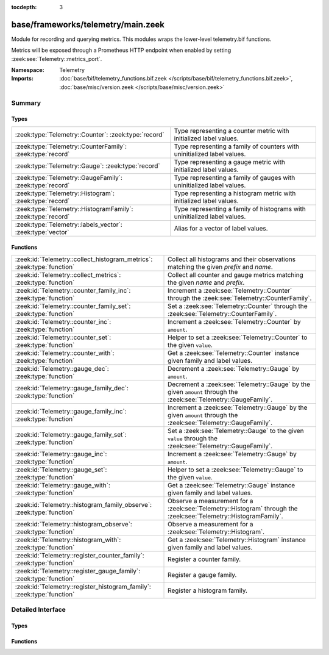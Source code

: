 :tocdepth: 3

base/frameworks/telemetry/main.zeek
===================================
.. zeek:namespace:: Telemetry

Module for recording and querying metrics. This modules wraps
the lower-level telemetry.bif functions.

Metrics will be exposed through a Prometheus HTTP endpoint when
enabled by setting :zeek:see:`Telemetry::metrics_port`.

:Namespace: Telemetry
:Imports: :doc:`base/bif/telemetry_functions.bif.zeek </scripts/base/bif/telemetry_functions.bif.zeek>`, :doc:`base/misc/version.zeek </scripts/base/misc/version.zeek>`

Summary
~~~~~~~
Types
#####
============================================================ =========================================================================
:zeek:type:`Telemetry::Counter`: :zeek:type:`record`         Type representing a counter metric with initialized label values.
:zeek:type:`Telemetry::CounterFamily`: :zeek:type:`record`   Type representing a family of counters with uninitialized label values.
:zeek:type:`Telemetry::Gauge`: :zeek:type:`record`           Type representing a gauge metric with initialized label values.
:zeek:type:`Telemetry::GaugeFamily`: :zeek:type:`record`     Type representing a family of gauges with uninitialized label values.
:zeek:type:`Telemetry::Histogram`: :zeek:type:`record`       Type representing a histogram metric with initialized label values.
:zeek:type:`Telemetry::HistogramFamily`: :zeek:type:`record` Type representing a family of histograms with uninitialized label values.
:zeek:type:`Telemetry::labels_vector`: :zeek:type:`vector`   Alias for a vector of label values.
============================================================ =========================================================================

Functions
#########
====================================================================== ============================================================================================
:zeek:id:`Telemetry::collect_histogram_metrics`: :zeek:type:`function` Collect all histograms and their observations matching the given
                                                                       *prefix* and *name*.
:zeek:id:`Telemetry::collect_metrics`: :zeek:type:`function`           Collect all counter and gauge metrics matching the given *name* and *prefix*.
:zeek:id:`Telemetry::counter_family_inc`: :zeek:type:`function`        Increment a :zeek:see:`Telemetry::Counter` through the :zeek:see:`Telemetry::CounterFamily`.
:zeek:id:`Telemetry::counter_family_set`: :zeek:type:`function`        Set a :zeek:see:`Telemetry::Counter` through the :zeek:see:`Telemetry::CounterFamily`.
:zeek:id:`Telemetry::counter_inc`: :zeek:type:`function`               Increment a :zeek:see:`Telemetry::Counter` by ``amount``.
:zeek:id:`Telemetry::counter_set`: :zeek:type:`function`               Helper to set a :zeek:see:`Telemetry::Counter` to the given ``value``.
:zeek:id:`Telemetry::counter_with`: :zeek:type:`function`              Get a :zeek:see:`Telemetry::Counter` instance given family and label values.
:zeek:id:`Telemetry::gauge_dec`: :zeek:type:`function`                 Decrement a :zeek:see:`Telemetry::Gauge` by ``amount``.
:zeek:id:`Telemetry::gauge_family_dec`: :zeek:type:`function`          Decrement a :zeek:see:`Telemetry::Gauge` by the given ``amount`` through
                                                                       the :zeek:see:`Telemetry::GaugeFamily`.
:zeek:id:`Telemetry::gauge_family_inc`: :zeek:type:`function`          Increment a :zeek:see:`Telemetry::Gauge` by the given ``amount`` through
                                                                       the :zeek:see:`Telemetry::GaugeFamily`.
:zeek:id:`Telemetry::gauge_family_set`: :zeek:type:`function`          Set a :zeek:see:`Telemetry::Gauge` to the given ``value`` through
                                                                       the :zeek:see:`Telemetry::GaugeFamily`.
:zeek:id:`Telemetry::gauge_inc`: :zeek:type:`function`                 Increment a :zeek:see:`Telemetry::Gauge` by ``amount``.
:zeek:id:`Telemetry::gauge_set`: :zeek:type:`function`                 Helper to set a :zeek:see:`Telemetry::Gauge` to the given ``value``.
:zeek:id:`Telemetry::gauge_with`: :zeek:type:`function`                Get a :zeek:see:`Telemetry::Gauge` instance given family and label values.
:zeek:id:`Telemetry::histogram_family_observe`: :zeek:type:`function`  Observe a measurement for a :zeek:see:`Telemetry::Histogram` through
                                                                       the :zeek:see:`Telemetry::HistogramFamily`.
:zeek:id:`Telemetry::histogram_observe`: :zeek:type:`function`         Observe a measurement for a :zeek:see:`Telemetry::Histogram`.
:zeek:id:`Telemetry::histogram_with`: :zeek:type:`function`            Get a :zeek:see:`Telemetry::Histogram` instance given family and label values.
:zeek:id:`Telemetry::register_counter_family`: :zeek:type:`function`   Register a counter family.
:zeek:id:`Telemetry::register_gauge_family`: :zeek:type:`function`     Register a gauge family.
:zeek:id:`Telemetry::register_histogram_family`: :zeek:type:`function` Register a histogram family.
====================================================================== ============================================================================================


Detailed Interface
~~~~~~~~~~~~~~~~~~
Types
#####
.. zeek:type:: Telemetry::Counter
   :source-code: base/frameworks/telemetry/main.zeek 34 36

   :Type: :zeek:type:`record`


   .. zeek:field:: __metric :zeek:type:`opaque` of counter_metric


   Type representing a counter metric with initialized label values.
   
   Counter metrics only ever go up and reset when the process
   restarts. Use :zeek:see:`Telemetry::counter_inc` or
   :zeek:see:`Telemetry::counter_set` to modify counters.
   An example for a counter is the number of log writes
   per :zeek:see:`Log::Stream` or number connections broken down
   by protocol and service.

.. zeek:type:: Telemetry::CounterFamily
   :source-code: base/frameworks/telemetry/main.zeek 21 24

   :Type: :zeek:type:`record`


   .. zeek:field:: __family :zeek:type:`opaque` of counter_metric_family


   .. zeek:field:: __labels :zeek:type:`vector` of :zeek:type:`string`


   Type representing a family of counters with uninitialized label values.
   
   To create concrete :zeek:see:`Telemetry::Counter` instances, use
   :zeek:see:`Telemetry::counter_with`. To modify counters directly
   use :zeek:see:`Telemetry::counter_family_inc`.

.. zeek:type:: Telemetry::Gauge
   :source-code: base/frameworks/telemetry/main.zeek 117 119

   :Type: :zeek:type:`record`


   .. zeek:field:: __metric :zeek:type:`opaque` of gauge_metric


   Type representing a gauge metric with initialized label values.
   
   Use :zeek:see:`Telemetry::gauge_inc`, :zeek:see:`Telemetry::gauge_dec`,
   or :zeek:see:`Telemetry::gauge_set` to modify the gauge.
   Example for gauges are process memory usage, table sizes
   or footprints of long-lived values as determined by
   :zeek:see:`val_footprint`.

.. zeek:type:: Telemetry::GaugeFamily
   :source-code: base/frameworks/telemetry/main.zeek 105 108

   :Type: :zeek:type:`record`


   .. zeek:field:: __family :zeek:type:`opaque` of gauge_metric_family


   .. zeek:field:: __labels :zeek:type:`vector` of :zeek:type:`string`


   Type representing a family of gauges with uninitialized label values.
   
   Create concrete :zeek:see:`Telemetry::Gauge` instances with
   :zeek:see:`Telemetry::gauge_with`, or use
   :zeek:see:`Telemetry::gauge_family_inc` or
   :zeek:see:`Telemetry::gauge_family_set` directly.

.. zeek:type:: Telemetry::Histogram
   :source-code: base/frameworks/telemetry/main.zeek 213 215

   :Type: :zeek:type:`record`


   .. zeek:field:: __metric :zeek:type:`opaque` of histogram_metric


   Type representing a histogram metric with initialized label values.
   Use :zeek:see:`Telemetry::histogram_observe` to make observations.

.. zeek:type:: Telemetry::HistogramFamily
   :source-code: base/frameworks/telemetry/main.zeek 206 209

   :Type: :zeek:type:`record`


   .. zeek:field:: __family :zeek:type:`opaque` of histogram_metric_family


   .. zeek:field:: __labels :zeek:type:`vector` of :zeek:type:`string`


   Type representing a family of histograms with uninitialized label values.
   Create concrete :zeek:see:`Telemetry::Histogram` instances with
   :zeek:see:`Telemetry::histogram_with` or use
   :zeek:see:`Telemetry::histogram_family_observe` directly.

.. zeek:type:: Telemetry::labels_vector
   :source-code: base/frameworks/telemetry/main.zeek 14 14

   :Type: :zeek:type:`vector` of :zeek:type:`string`

   Alias for a vector of label values.

Functions
#########
.. zeek:id:: Telemetry::collect_histogram_metrics
   :source-code: base/frameworks/telemetry/main.zeek 453 456

   :Type: :zeek:type:`function` (prefix: :zeek:type:`string` :zeek:attr:`&default` = ``"*"`` :zeek:attr:`&optional`, name: :zeek:type:`string` :zeek:attr:`&default` = ``"*"`` :zeek:attr:`&optional`) : :zeek:type:`vector` of :zeek:type:`Telemetry::HistogramMetric`

   Collect all histograms and their observations matching the given
   *prefix* and *name*.
   
   The *prefix* and *name* parameters support globbing. By default,
   all histogram metrics are returned.

.. zeek:id:: Telemetry::collect_metrics
   :source-code: base/frameworks/telemetry/main.zeek 448 451

   :Type: :zeek:type:`function` (prefix: :zeek:type:`string` :zeek:attr:`&default` = ``"*"`` :zeek:attr:`&optional`, name: :zeek:type:`string` :zeek:attr:`&default` = ``"*"`` :zeek:attr:`&optional`) : :zeek:type:`vector` of :zeek:type:`Telemetry::Metric`

   Collect all counter and gauge metrics matching the given *name* and *prefix*.
   
   For histogram metrics, use the :zeek:see:`Telemetry::collect_histogram_metrics`.
   
   The *prefix* and *name* parameters support globbing. By default,
   all counters and gauges are returned.

.. zeek:id:: Telemetry::counter_family_inc
   :source-code: base/frameworks/telemetry/main.zeek 325 328

   :Type: :zeek:type:`function` (cf: :zeek:type:`Telemetry::CounterFamily`, label_values: :zeek:type:`Telemetry::labels_vector` :zeek:attr:`&default` = ``[]`` :zeek:attr:`&optional`, amount: :zeek:type:`double` :zeek:attr:`&default` = ``1.0`` :zeek:attr:`&optional`) : :zeek:type:`bool`

   Increment a :zeek:see:`Telemetry::Counter` through the :zeek:see:`Telemetry::CounterFamily`.
   This is a short-cut for :zeek:see:`Telemetry::counter_inc`.
   Using a negative amount is an error.
   

   :param cf: The counter family to use.
   

   :param label_values: The label values to use for the counter.
   

   :param amount: The amount by which to increment the counter.
   

   :returns: True if the counter was incremented successfully.

.. zeek:id:: Telemetry::counter_family_set
   :source-code: base/frameworks/telemetry/main.zeek 330 333

   :Type: :zeek:type:`function` (cf: :zeek:type:`Telemetry::CounterFamily`, label_values: :zeek:type:`Telemetry::labels_vector`, value: :zeek:type:`double`) : :zeek:type:`bool`

   Set a :zeek:see:`Telemetry::Counter` through the :zeek:see:`Telemetry::CounterFamily`.
   This is a short-cut for :zeek:see:`Telemetry::counter_set`.
   Setting a value that is less than the current value of the
   metric is an error and will be ignored.
   

   :param cf: The counter family to use.
   

   :param label_values: The label values to use for the counter.
   

   :param value: The value to set the counter to.
   

   :returns: True if the counter value was set successfully.

.. zeek:id:: Telemetry::counter_inc
   :source-code: base/frameworks/telemetry/main.zeek 309 312

   :Type: :zeek:type:`function` (c: :zeek:type:`Telemetry::Counter`, amount: :zeek:type:`double` :zeek:attr:`&default` = ``1.0`` :zeek:attr:`&optional`) : :zeek:type:`bool`

   Increment a :zeek:see:`Telemetry::Counter` by ``amount``.
   Using a negative ``amount`` is an error.
   

   :param c: The counter instance.
   

   :param amount: The amount by which to increment the counter.
   

   :returns: True if the counter was incremented successfully.

.. zeek:id:: Telemetry::counter_set
   :source-code: base/frameworks/telemetry/main.zeek 314 323

   :Type: :zeek:type:`function` (c: :zeek:type:`Telemetry::Counter`, value: :zeek:type:`double`) : :zeek:type:`bool`

   Helper to set a :zeek:see:`Telemetry::Counter` to the given ``value``.
   This can be useful for mirroring counter metrics in an
   :zeek:see:`Telemetry::sync` hook implementation.
   Setting a value that is less than the current value of the
   metric is an error and will be ignored.
   

   :param c: The counter instance.
   

   :param value: The value to set the counter to.
   

   :returns: True if the counter value was set successfully.

.. zeek:id:: Telemetry::counter_with
   :source-code: base/frameworks/telemetry/main.zeek 296 307

   :Type: :zeek:type:`function` (cf: :zeek:type:`Telemetry::CounterFamily`, label_values: :zeek:type:`Telemetry::labels_vector` :zeek:attr:`&default` = ``[]`` :zeek:attr:`&optional`) : :zeek:type:`Telemetry::Counter`

   Get a :zeek:see:`Telemetry::Counter` instance given family and label values.

.. zeek:id:: Telemetry::gauge_dec
   :source-code: base/frameworks/telemetry/main.zeek 372 375

   :Type: :zeek:type:`function` (g: :zeek:type:`Telemetry::Gauge`, amount: :zeek:type:`double` :zeek:attr:`&default` = ``1.0`` :zeek:attr:`&optional`) : :zeek:type:`bool`

   Decrement a :zeek:see:`Telemetry::Gauge` by ``amount``.
   

   :param g: The gauge instance.
   

   :param amount: The amount by which to decrement the gauge.
   

   :returns: True if the gauge was incremented successfully.

.. zeek:id:: Telemetry::gauge_family_dec
   :source-code: base/frameworks/telemetry/main.zeek 393 396

   :Type: :zeek:type:`function` (gf: :zeek:type:`Telemetry::GaugeFamily`, label_values: :zeek:type:`Telemetry::labels_vector` :zeek:attr:`&default` = ``[]`` :zeek:attr:`&optional`, value: :zeek:type:`double` :zeek:attr:`&default` = ``1.0`` :zeek:attr:`&optional`) : :zeek:type:`bool`

   Decrement a :zeek:see:`Telemetry::Gauge` by the given ``amount`` through
   the :zeek:see:`Telemetry::GaugeFamily`.
   This is a short-cut for :zeek:see:`Telemetry::gauge_dec`.
   

   :param gf: The gauge family to use.
   

   :param label_values: The label values to use for the gauge.
   

   :param amount: The amount by which to increment the gauge.
   

   :returns: True if the gauge was incremented successfully.

.. zeek:id:: Telemetry::gauge_family_inc
   :source-code: base/frameworks/telemetry/main.zeek 388 391

   :Type: :zeek:type:`function` (gf: :zeek:type:`Telemetry::GaugeFamily`, label_values: :zeek:type:`Telemetry::labels_vector` :zeek:attr:`&default` = ``[]`` :zeek:attr:`&optional`, value: :zeek:type:`double` :zeek:attr:`&default` = ``1.0`` :zeek:attr:`&optional`) : :zeek:type:`bool`

   Increment a :zeek:see:`Telemetry::Gauge` by the given ``amount`` through
   the :zeek:see:`Telemetry::GaugeFamily`.
   This is a short-cut for :zeek:see:`Telemetry::gauge_inc`.
   Using a negative amount is an error.
   

   :param gf: The gauge family to use.
   

   :param label_values: The label values to use for the gauge.
   

   :param amount: The amount by which to increment the gauge.
   

   :returns: True if the gauge was incremented successfully.

.. zeek:id:: Telemetry::gauge_family_set
   :source-code: base/frameworks/telemetry/main.zeek 398 401

   :Type: :zeek:type:`function` (gf: :zeek:type:`Telemetry::GaugeFamily`, label_values: :zeek:type:`Telemetry::labels_vector`, value: :zeek:type:`double`) : :zeek:type:`bool`

   Set a :zeek:see:`Telemetry::Gauge` to the given ``value`` through
   the :zeek:see:`Telemetry::GaugeFamily`.
   This is a short-cut for :zeek:see:`Telemetry::gauge_set`.
   

   :param gf: The gauge family to use.
   

   :param label_values: The label values to use for the gauge.
   

   :param value: The value to set the gauge to.
   

   :returns: True if the gauge value was set successfully.

.. zeek:id:: Telemetry::gauge_inc
   :source-code: base/frameworks/telemetry/main.zeek 367 370

   :Type: :zeek:type:`function` (g: :zeek:type:`Telemetry::Gauge`, amount: :zeek:type:`double` :zeek:attr:`&default` = ``1.0`` :zeek:attr:`&optional`) : :zeek:type:`bool`

   Increment a :zeek:see:`Telemetry::Gauge` by ``amount``.
   

   :param g: The gauge instance.
   

   :param amount: The amount by which to increment the gauge.
   

   :returns: True if the gauge was incremented successfully.

.. zeek:id:: Telemetry::gauge_set
   :source-code: base/frameworks/telemetry/main.zeek 377 386

   :Type: :zeek:type:`function` (g: :zeek:type:`Telemetry::Gauge`, value: :zeek:type:`double`) : :zeek:type:`bool`

   Helper to set a :zeek:see:`Telemetry::Gauge` to the given ``value``.
   

   :param g: The gauge instance.
   

   :param value: The value to set the gauge to.
   

   :returns: True if the gauge value was set successfully.

.. zeek:id:: Telemetry::gauge_with
   :source-code: base/frameworks/telemetry/main.zeek 355 365

   :Type: :zeek:type:`function` (gf: :zeek:type:`Telemetry::GaugeFamily`, label_values: :zeek:type:`Telemetry::labels_vector` :zeek:attr:`&default` = ``[]`` :zeek:attr:`&optional`) : :zeek:type:`Telemetry::Gauge`

   Get a :zeek:see:`Telemetry::Gauge` instance given family and label values.

.. zeek:id:: Telemetry::histogram_family_observe
   :source-code: base/frameworks/telemetry/main.zeek 443 446

   :Type: :zeek:type:`function` (hf: :zeek:type:`Telemetry::HistogramFamily`, label_values: :zeek:type:`Telemetry::labels_vector`, measurement: :zeek:type:`double`) : :zeek:type:`bool`

   Observe a measurement for a :zeek:see:`Telemetry::Histogram` through
   the :zeek:see:`Telemetry::HistogramFamily`.
   This is a short-cut for :zeek:see:`Telemetry::histogram_observe`.
   

   :param hf: The histogram family to use.
   

   :param label_values: The label values to use for the histogram.
   

   :param measurement: The value for this observations.
   

   :returns: True if measurement was observed successfully.

.. zeek:id:: Telemetry::histogram_observe
   :source-code: base/frameworks/telemetry/main.zeek 438 441

   :Type: :zeek:type:`function` (h: :zeek:type:`Telemetry::Histogram`, measurement: :zeek:type:`double`) : :zeek:type:`bool`

   Observe a measurement for a :zeek:see:`Telemetry::Histogram`.
   

   :param h: The histogram instance.
   

   :param measurement: The value for this observations.
   

   :returns: True if measurement was observed successfully.

.. zeek:id:: Telemetry::histogram_with
   :source-code: base/frameworks/telemetry/main.zeek 425 436

   :Type: :zeek:type:`function` (hf: :zeek:type:`Telemetry::HistogramFamily`, label_values: :zeek:type:`Telemetry::labels_vector` :zeek:attr:`&default` = ``[]`` :zeek:attr:`&optional`) : :zeek:type:`Telemetry::Histogram`

   Get a :zeek:see:`Telemetry::Histogram` instance given family and label values.

.. zeek:id:: Telemetry::register_counter_family
   :source-code: base/frameworks/telemetry/main.zeek 276 286

   :Type: :zeek:type:`function` (opts: :zeek:type:`Telemetry::MetricOpts`) : :zeek:type:`Telemetry::CounterFamily`

   Register a counter family.

.. zeek:id:: Telemetry::register_gauge_family
   :source-code: base/frameworks/telemetry/main.zeek 335 345

   :Type: :zeek:type:`function` (opts: :zeek:type:`Telemetry::MetricOpts`) : :zeek:type:`Telemetry::GaugeFamily`

   Register a gauge family.

.. zeek:id:: Telemetry::register_histogram_family
   :source-code: base/frameworks/telemetry/main.zeek 403 414

   :Type: :zeek:type:`function` (opts: :zeek:type:`Telemetry::MetricOpts`) : :zeek:type:`Telemetry::HistogramFamily`

   Register a histogram family.


